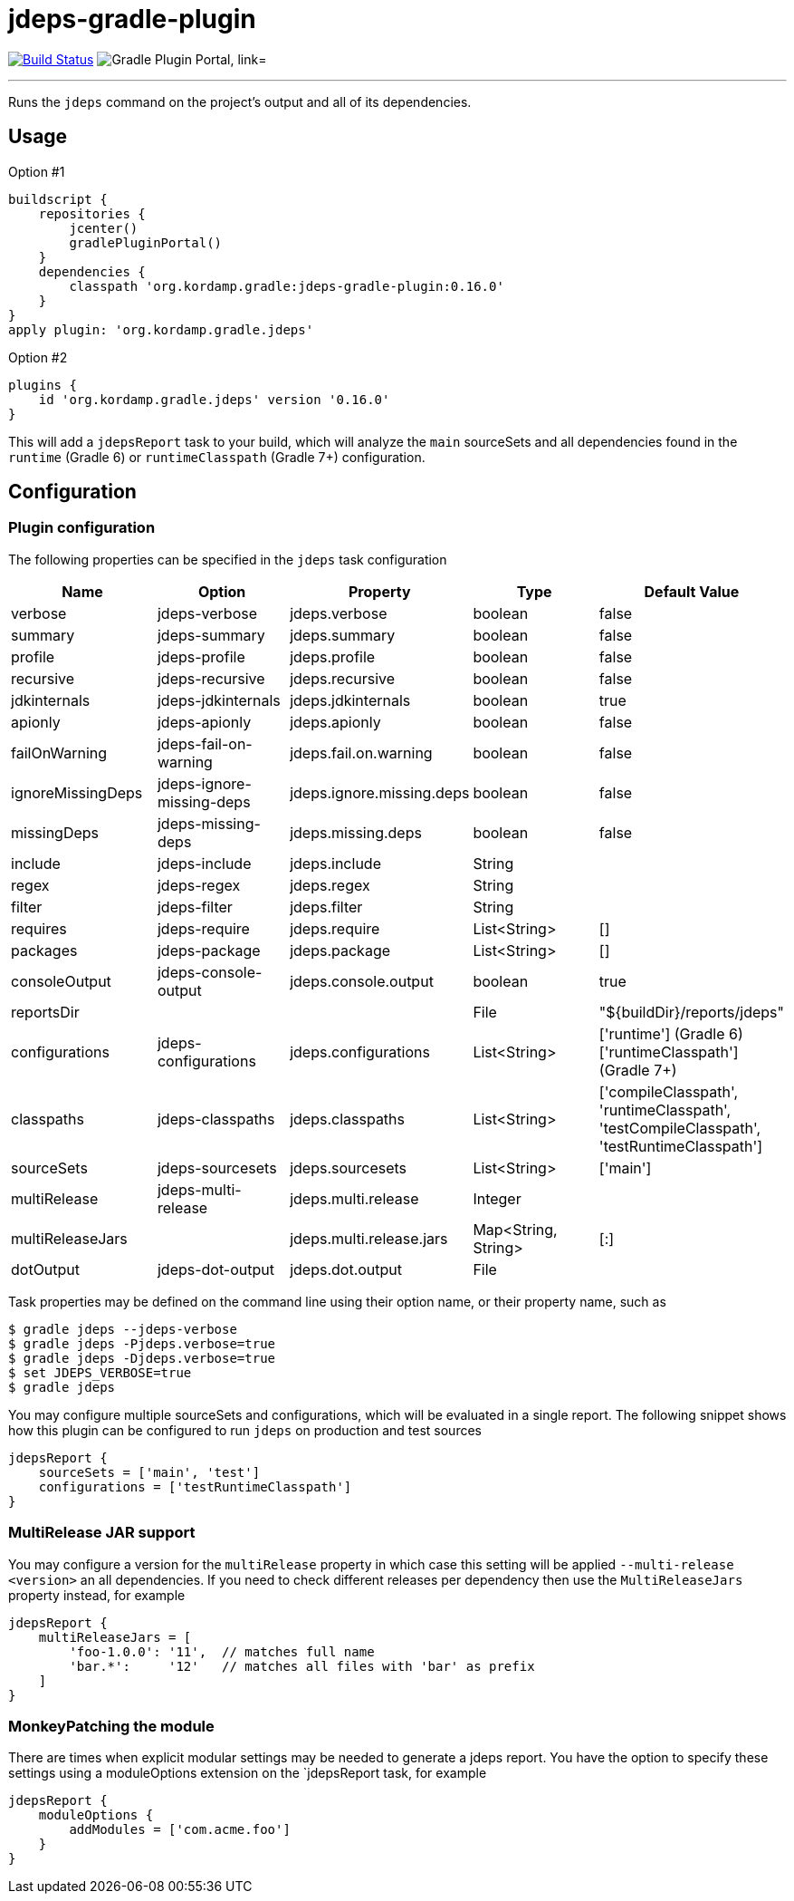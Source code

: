 = jdeps-gradle-plugin
:linkattrs:
:project-owner:   kordamp
:project-repo:    maven
:project-name:    jdeps-gradle-plugin
:project-group:   org.kordamp.gradle
:project-version: 0.16.0
:plugin-id:       {project-group}.jdeps

image:https://github.com/{project-owner}/{project-name}/workflows/Build/badge.svg["Build Status", link="https://github.com/{project-owner}/{project-name}/actions"]
image:https://img.shields.io/maven-metadata/v?label=Plugin%20Portal&metadataUrl=https://plugins.gradle.org/m2/org/kordamp/gradle/jdeps/{plugin-id}.gradle.plugin/maven-metadata.xml["Gradle Plugin Portal, link="https://plugins.gradle.org/plugin/{plugin-id}"]

---

Runs the `jdeps` command on the project's output and all of its dependencies.

== Usage

Option #1
[source,groovy]
[subs="attributes"]
----
buildscript {
    repositories {
        jcenter()
        gradlePluginPortal()
    }
    dependencies {
        classpath '{project-group}:{project-name}:{project-version}'
    }
}
apply plugin: '{project-group}.jdeps'
----

Option #2
[source,groovy]
[subs="attributes"]
----
plugins {
    id '{project-group}.jdeps' version '{project-version}'
}
----

This will add a `jdepsReport` task to your build, which will analyze the `main` sourceSets and all dependencies found
in the `runtime` (Gradle 6) or `runtimeClasspath` (Gradle 7+) configuration.

== Configuration
=== Plugin configuration

The following properties can be specified in the `jdeps` task configuration

[options="header"]
|===
| Name              | Option                    | Property                  | Type                | Default Value
| verbose           | jdeps-verbose             | jdeps.verbose             | boolean             | false
| summary           | jdeps-summary             | jdeps.summary             | boolean             | false
| profile           | jdeps-profile             | jdeps.profile             | boolean             | false
| recursive         | jdeps-recursive           | jdeps.recursive           | boolean             | false
| jdkinternals      | jdeps-jdkinternals        | jdeps.jdkinternals        | boolean             | true
| apionly           | jdeps-apionly             | jdeps.apionly             | boolean             | false
| failOnWarning     | jdeps-fail-on-warning     | jdeps.fail.on.warning     | boolean             | false
| ignoreMissingDeps | jdeps-ignore-missing-deps | jdeps.ignore.missing.deps | boolean             | false
| missingDeps       | jdeps-missing-deps        | jdeps.missing.deps        | boolean             | false
| include           | jdeps-include             | jdeps.include             | String              |
| regex             | jdeps-regex               | jdeps.regex               | String              |
| filter            | jdeps-filter              | jdeps.filter              | String              |
| requires          | jdeps-require             | jdeps.require             | List<String>        | []
| packages          | jdeps-package             | jdeps.package             | List<String>        | []
| consoleOutput     | jdeps-console-output      | jdeps.console.output      | boolean             | true
| reportsDir        |                           |                           | File                | "${buildDir}/reports/jdeps"
| configurations    | jdeps-configurations      | jdeps.configurations      | List<String>        | ['runtime'] (Gradle 6) +
  ['runtimeClasspath'] (Gradle 7+)
| classpaths        | jdeps-classpaths          | jdeps.classpaths          | List<String>        | ['compileClasspath', 'runtimeClasspath', 'testCompileClasspath', 'testRuntimeClasspath']
| sourceSets        | jdeps-sourcesets          | jdeps.sourcesets          | List<String>        | ['main']
| multiRelease      | jdeps-multi-release       | jdeps.multi.release       | Integer             |
| multiReleaseJars  |                           | jdeps.multi.release.jars  | Map<String, String> | [:]
| dotOutput         | jdeps-dot-output          | jdeps.dot.output          | File                |
|===

Task properties may be defined on the command line using their option name, or their property name, such as

[source]
----
$ gradle jdeps --jdeps-verbose
$ gradle jdeps -Pjdeps.verbose=true
$ gradle jdeps -Djdeps.verbose=true
$ set JDEPS_VERBOSE=true
$ gradle jdeps
----

You may configure multiple sourceSets and configurations, which will be evaluated in a single report. The following snippet
shows how this plugin can be configured to run `jdeps` on production and test sources

[source]
----
jdepsReport {
    sourceSets = ['main', 'test']
    configurations = ['testRuntimeClasspath']
}
----

=== MultiRelease JAR support

You may configure a version for the `multiRelease` property in which case this setting will be applied `--multi-release &lt;version&gt;`
an all dependencies. If you need to check different releases per dependency then use the `MultiReleaseJars` property
instead, for example

[source]
----
jdepsReport {
    multiReleaseJars = [
        'foo-1.0.0': '11',  // matches full name
        'bar.*':     '12'   // matches all files with 'bar' as prefix
    ]
}
----

=== MonkeyPatching the module

There are times when explicit modular settings may be needed to generate a jdeps report.
You have the option to specify these settings using a moduleOptions extension on the `jdepsReport task,
for example

[source]
----
jdepsReport {
    moduleOptions {
        addModules = ['com.acme.foo']
    }
}
----
